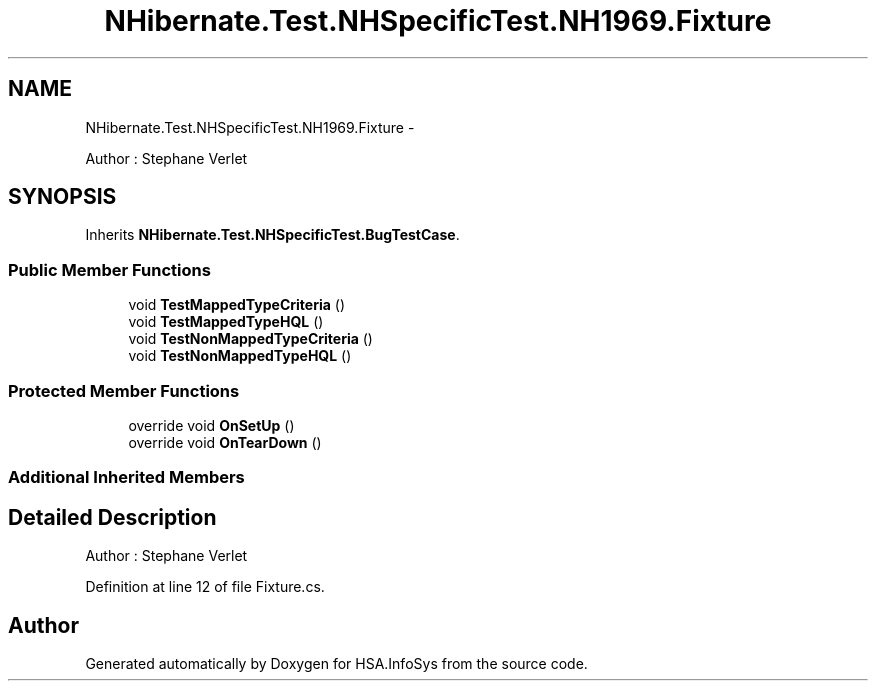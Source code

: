 .TH "NHibernate.Test.NHSpecificTest.NH1969.Fixture" 3 "Fri Jul 5 2013" "Version 1.0" "HSA.InfoSys" \" -*- nroff -*-
.ad l
.nh
.SH NAME
NHibernate.Test.NHSpecificTest.NH1969.Fixture \- 
.PP
Author : Stephane Verlet  

.SH SYNOPSIS
.br
.PP
.PP
Inherits \fBNHibernate\&.Test\&.NHSpecificTest\&.BugTestCase\fP\&.
.SS "Public Member Functions"

.in +1c
.ti -1c
.RI "void \fBTestMappedTypeCriteria\fP ()"
.br
.ti -1c
.RI "void \fBTestMappedTypeHQL\fP ()"
.br
.ti -1c
.RI "void \fBTestNonMappedTypeCriteria\fP ()"
.br
.ti -1c
.RI "void \fBTestNonMappedTypeHQL\fP ()"
.br
.in -1c
.SS "Protected Member Functions"

.in +1c
.ti -1c
.RI "override void \fBOnSetUp\fP ()"
.br
.ti -1c
.RI "override void \fBOnTearDown\fP ()"
.br
.in -1c
.SS "Additional Inherited Members"
.SH "Detailed Description"
.PP 
Author : Stephane Verlet 


.PP
Definition at line 12 of file Fixture\&.cs\&.

.SH "Author"
.PP 
Generated automatically by Doxygen for HSA\&.InfoSys from the source code\&.

